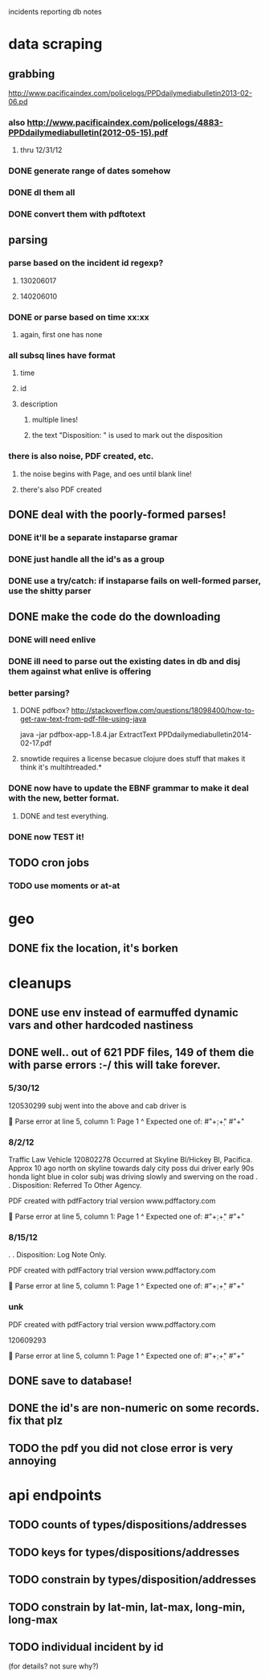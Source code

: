 incidents reporting db notes


* data scraping
** grabbing
   http://www.pacificaindex.com/policelogs/PPDdailymediabulletin2013-02-06.pd
*** also    http://www.pacificaindex.com/policelogs/4883-PPDdailymediabulletin(2012-05-15).pdf
**** thru 12/31/12
*** DONE generate range of dates somehow
*** DONE dl them all
*** DONE convert them with pdftotext
** parsing
*** parse based on the incident id regexp?
**** 130206017
**** 140206010
*** DONE or parse based on time xx:xx
**** again, first one has none
*** all subsq lines have format
**** time
**** id
**** description
***** multiple lines!
***** the text "Disposition: " is used to mark out the disposition
*** there is also noise,  PDF created, etc.
**** the noise begins with Page, and oes until blank line!
**** there's also PDF created
** DONE deal with the poorly-formed parses!
*** DONE it'll be a separate instaparse gramar
*** DONE just handle all the id's as a group
*** DONE use a try/catch: if instaparse fails on well-formed parser, use the shitty parser
** DONE make the code do the downloading
*** DONE will need enlive
*** DONE ill need to parse out the existing dates in db and disj them against what enlive is offering
*** better parsing?
**** DONE pdfbox? http://stackoverflow.com/questions/18098400/how-to-get-raw-text-from-pdf-file-using-java
	 java -jar pdfbox-app-1.8.4.jar ExtractText PPDdailymediabulletin2014-02-17.pdf 
**** snowtide requires a license becasue clojure does stuff that makes it think it's multihtreaded.*
*** DONE now have to update the EBNF grammar to make it deal with the new, better format.
**** DONE and test everything.
*** DONE now TEST it!
** TODO cron jobs
*** TODO use moments or at-at
* geo
** DONE fix the location, it's borken
* cleanups
** DONE use env instead of earmuffed dynamic vars and other hardcoded nastiness
** DONE well.. out of 621 PDF files, 149 of them die with parse errors :-/  this will take forever.
*** 5/30/12
	120530299
	subj went into the above and cab driver is

	Parse error at line 5, column 1:
Page 1
^
Expected one of:
#"\d+:\d+"
#"\n+"
*** 8/2/12
	Traffic Law Vehicle
	120802278
	Occurred at Skyline Bl/Hickey Bl, Pacifica. Approx 10 ago north on skyline towards daly city poss dui
	driver early 90s honda light blue in color subj was driving slowly and swerving on the road
	. . Disposition: Referred To Other Agency.

	PDF created with pdfFactory trial version www.pdffactory.com

	Parse error at line 5, column 1:
Page 1
^
Expected one of:
#"\d+:\d+"
#"\n+"

*** 8/15/12
	. . Disposition: Log Note Only.

	PDF created with pdfFactory trial version www.pdffactory.com

	Parse error at line 5, column 1:
Page 1
^
Expected one of:
#"\d+:\d+"
#"\n+"

*** unk
	
	PDF created with pdfFactory trial version www.pdffactory.com

	120609293

	Parse error at line 5, column 1:
Page 1
^
Expected one of:
#"\d+:\d+"
#"\n+"


** DONE save to database!
** DONE the id's are non-numeric on some records. fix that plz
** TODO the pdf you did not close error is very annoying
* api endpoints
** TODO counts of types/dispositions/addresses
** TODO keys for types/dispositions/addresses
** TODO constrain by types/disposition/addresses
** TODO constrain by lat-min, lat-max, long-min, long-max
** TODO individual incident by id
   (for details? not sure why?)
